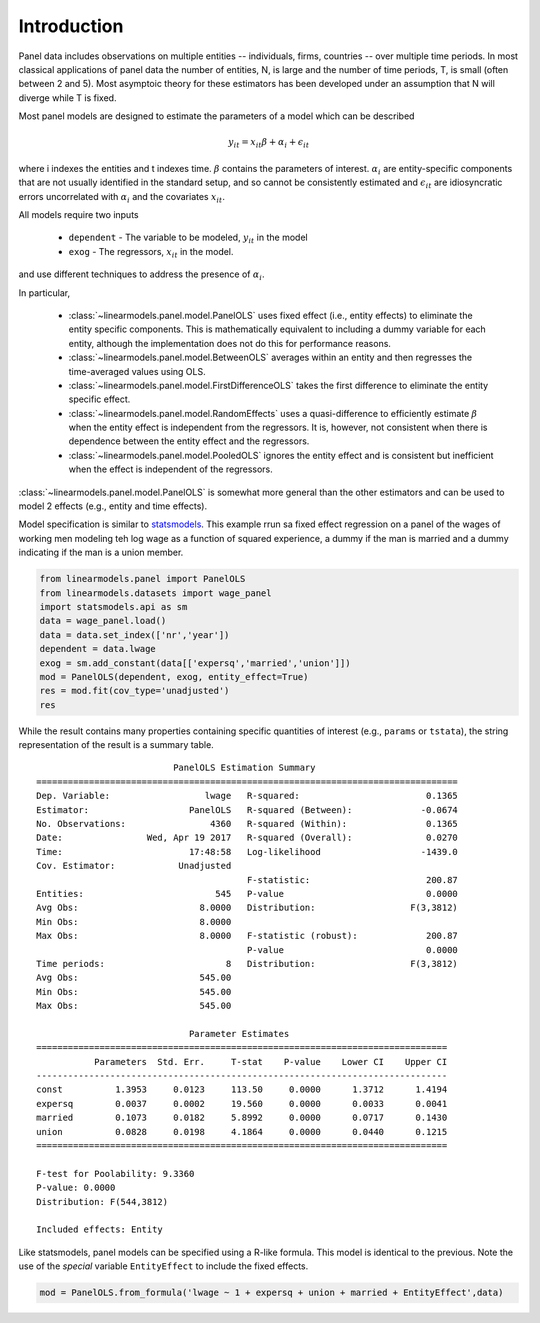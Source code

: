 .. _panel-introduction:

Introduction
------------

Panel data includes observations on multiple entities -- individuals, firms,
countries -- over multiple time periods.  In most classical applications of
panel data the number of entities, N, is large and the number of time periods,
T, is small (often between 2 and 5).  Most asymptoic theory for these
estimators has been developed under an assumption that N will diverge while
T is fixed.

Most panel models are designed to estimate the parameters of a model which
can be described

.. math::

  y_{it}  = x_{it}\beta + \alpha_i + \epsilon_{it}

where i indexes the entities and t indexes time.  :math:`\beta` contains the
parameters of interest.  :math:`\alpha_i` are entity-specific components that
are not usually identified in the standard setup, and so cannot be
consistently estimated and :math:`\epsilon_{it}` are idiosyncratic errors
uncorrelated with :math:`\alpha_i` and the covariates :math:`x_{it}`.

All models require two inputs

  * ``dependent`` - The variable to be modeled, :math:`y_{it}` in the model
  * ``exog`` - The regressors, :math:`x_{it}` in the model.

and use different techniques to address the presence of :math:`\alpha_i`.

In particular,

  * :class:`~linearmodels.panel.model.PanelOLS` uses fixed effect
    (i.e., entity effects) to eliminate the entity specific components.
    This is mathematically equivalent to including a dummy variable for
    each entity, although the implementation does not do this for
    performance reasons.
  * :class:`~linearmodels.panel.model.BetweenOLS` averages within an
    entity and then regresses the time-averaged values using OLS.
  * :class:`~linearmodels.panel.model.FirstDifferenceOLS` takes the first
    difference to eliminate the entity specific effect.
  * :class:`~linearmodels.panel.model.RandomEffects` uses a quasi-difference
    to efficiently estimate :math:`\beta` when the entity effect is
    independent from the regressors.  It is, however, not consistent when
    there is dependence between the entity effect and the regressors.
  * :class:`~linearmodels.panel.model.PooledOLS` ignores the entity effect
    and is consistent but inefficient when the effect is independent of the
    regressors.

:class:`~linearmodels.panel.model.PanelOLS` is somewhat more general than the
other estimators and can be used to model 2 effects (e.g., entity and time
effects).

Model specification is similar to `statsmodels <http://www.statsmodels.org/>`_.
This example rrun sa fixed effect regression on a panel of the wages of working
men modeling teh log wage as a function of squared experience, a dummy if the
man is married and a dummy indicating if the man is a union member.

.. code-block:: python

   from linearmodels.panel import PanelOLS
   from linearmodels.datasets import wage_panel
   import statsmodels.api as sm
   data = wage_panel.load()
   data = data.set_index(['nr','year'])
   dependent = data.lwage
   exog = sm.add_constant(data[['expersq','married','union']])
   mod = PanelOLS(dependent, exog, entity_effect=True)
   res = mod.fit(cov_type='unadjusted')
   res


While the result contains many properties containing specific quantities of
interest (e.g., ``params`` or ``tstata``), the string representation of the
result is a summary table.

::

                              PanelOLS Estimation Summary
    ================================================================================
    Dep. Variable:                  lwage   R-squared:                        0.1365
    Estimator:                   PanelOLS   R-squared (Between):             -0.0674
    No. Observations:                4360   R-squared (Within):               0.1365
    Date:                Wed, Apr 19 2017   R-squared (Overall):              0.0270
    Time:                        17:48:58   Log-likelihood                   -1439.0
    Cov. Estimator:            Unadjusted
                                            F-statistic:                      200.87
    Entities:                         545   P-value                           0.0000
    Avg Obs:                       8.0000   Distribution:                  F(3,3812)
    Min Obs:                       8.0000
    Max Obs:                       8.0000   F-statistic (robust):             200.87
                                            P-value                           0.0000
    Time periods:                       8   Distribution:                  F(3,3812)
    Avg Obs:                       545.00
    Min Obs:                       545.00
    Max Obs:                       545.00

                                 Parameter Estimates
    ==============================================================================
               Parameters  Std. Err.     T-stat    P-value    Lower CI    Upper CI
    ------------------------------------------------------------------------------
    const          1.3953     0.0123     113.50     0.0000      1.3712      1.4194
    expersq        0.0037     0.0002     19.560     0.0000      0.0033      0.0041
    married        0.1073     0.0182     5.8992     0.0000      0.0717      0.1430
    union          0.0828     0.0198     4.1864     0.0000      0.0440      0.1215
    ==============================================================================

    F-test for Poolability: 9.3360
    P-value: 0.0000
    Distribution: F(544,3812)

    Included effects: Entity


Like statsmodels, panel models can be specified using a R-like formula. This model
is identical to the previous. Note the use of the *special* variable ``EntityEffect``
to include the fixed effects.

.. code-block:: python

    mod = PanelOLS.from_formula('lwage ~ 1 + expersq + union + married + EntityEffect',data)
